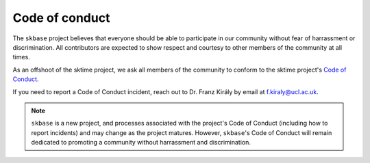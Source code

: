 .. _coc:

===============
Code of conduct
===============

The ``skbase`` project believes that everyone should be able to participate
in our community without fear of harrassment or discrimination. All contributors
are expected to show respect and courtesy to other members of the community
at all times.

As an offshoot of the sktime project, we ask all members of the community to conform
to the sktime project's
`Code of Conduct <https://www.sktime.org/en/stable/get_involved/code_of_conduct.html>`_.

If you need to report a Code of Conduct incident, reach out
to Dr. Franz Király by email at f.kiraly@ucl.ac.uk.

.. note::

    ``skbase`` is a new project, and processes associated with the project's
    Code of Conduct (including how to report incidents) and may change as the
    project matures. However, ``skbase``'s Code of Conduct will remain
    dedicated to promoting a community without harrassment and discrimination.
